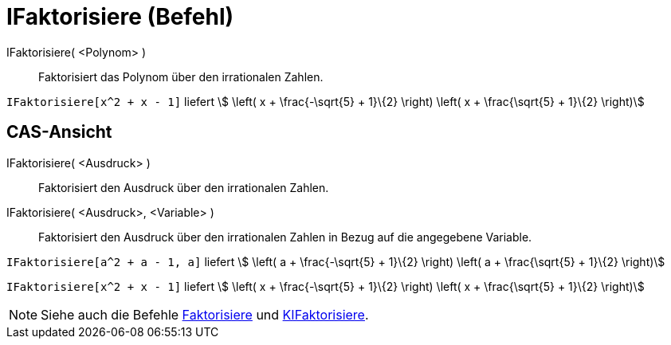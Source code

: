 = IFaktorisiere (Befehl)
:page-en: commands/IFactor
ifdef::env-github[:imagesdir: /de/modules/ROOT/assets/images]

IFaktorisiere( <Polynom> )::
  Faktorisiert das Polynom über den irrationalen Zahlen.

[EXAMPLE]
====

`++IFaktorisiere[x^2 + x - 1]++` liefert stem:[ \left( x + \frac{-\sqrt{5} + 1}\{2} \right) \left( x +
\frac{\sqrt{5} + 1}\{2} \right)]

====

== CAS-Ansicht

IFaktorisiere( <Ausdruck> )::
  Faktorisiert den Ausdruck über den irrationalen Zahlen.
IFaktorisiere( <Ausdruck>, <Variable> )::
  Faktorisiert den Ausdruck über den irrationalen Zahlen in Bezug auf die angegebene Variable.

[EXAMPLE]
====

`++IFaktorisiere[a^2 + a - 1, a]++` liefert stem:[ \left( a + \frac{-\sqrt{5} + 1}\{2} \right) \left( a +
\frac{\sqrt{5} + 1}\{2} \right)]

====

[EXAMPLE]
====

`++IFaktorisiere[x^2 + x - 1]++` liefert stem:[ \left( x + \frac{-\sqrt{5} + 1}\{2} \right) \left( x +
\frac{\sqrt{5} + 1}\{2} \right)]

====

[NOTE]
====

Siehe auch die Befehle xref:/commands/Faktorisiere.adoc[Faktorisiere] und
xref:/commands/KIFaktorisiere.adoc[KIFaktorisiere].

====
